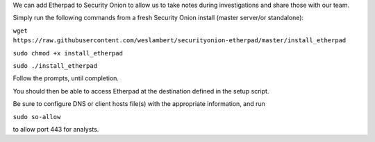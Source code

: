We can add Etherpad to Security Onion to allow us to take notes during
investigations and share those with our team.

Simply run the following commands from a fresh Security Onion install
(master server/or standalone):

``wget https://raw.githubusercontent.com/weslambert/securityonion-etherpad/master/install_etherpad``

``sudo chmod +x install_etherpad``

``sudo ./install_etherpad``

Follow the prompts, until completion.

You should then be able to access Etherpad at the destination defined in
the setup script.

Be sure to configure DNS or client hosts file(s) with the appropriate
information, and run

``sudo so-allow``

to allow port 443 for analysts.
